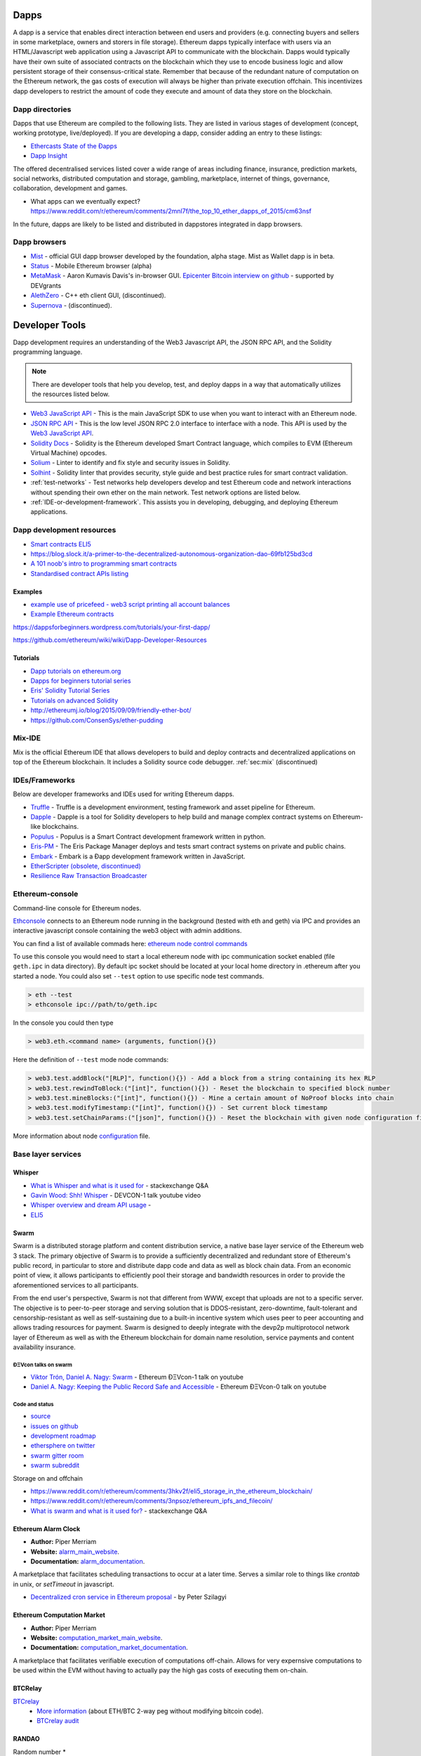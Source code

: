 .. _dapps:

********************************************************************************
Dapps
********************************************************************************

A dapp is a service that enables direct interaction between end users and providers (e.g. connecting buyers and sellers in some marketplace, owners and storers in file storage). Ethereum dapps typically interface with users via an HTML/Javascript web application using a Javascript API to communicate with the blockchain. Dapps would typically have their own suite of associated contracts on the blockchain which they use to encode business logic and allow persistent storage of their consensus-critical state. Remember that because of the redundant nature of computation on the Ethereum network, the gas costs of execution will always be higher than private execution offchain. This incentivizes dapp developers to restrict the amount of code they execute and amount of data they store on the blockchain.

Dapp directories
====================================

Dapps that use Ethereum are compiled to the following lists. They are listed in various stages of development (concept, working prototype, live/deployed). If you are developing a dapp, consider adding an entry to these listings:

* `Ethercasts State of the Ðapps <http://dapps.ethercasts.com/>`_
* `Dapp Insight <https://dappinsight.com/>`_


The offered decentralised services listed cover a wide range of areas including finance, insurance, prediction markets, social networks, distributed computation and storage, gambling, marketplace, internet of things, governance, collaboration, development and games.

* What apps can we eventually expect? https://www.reddit.com/r/ethereum/comments/2mnl7f/the_top_10_ether_dapps_of_2015/cm63nsf

In the future, dapps are likely to be listed and distributed in dappstores integrated in dapp browsers.

Dapp browsers
===========================

* `Mist <https://github.com/ethereum/mist>`_ - official GUI dapp browser developed by the foundation, alpha stage. Mist as Wallet dapp is in beta.
* `Status <https://status.im/>`_ - Mobile Ethereum browser (alpha)
* `MetaMask <https://metamask.io/>`_ - Aaron Kumavis Davis's in-browser GUI. `Epicenter Bitcoin interview on github <https://www.reddit.com/r/ethereum/comments/3x97rg/aaron_davis_explains_the_differences_between/>`_ - supported by DEVgrants
* `AlethZero <https://github.com/ethereum/alethzero>`_ - C++ eth client GUI, (discontinued).
* `Supernova <http://www.supernove.cc>`_ - (discontinued).

********************************************************************************
Developer Tools
********************************************************************************


Dapp development requires an understanding of the Web3 Javascript API, the JSON RPC API, and the Solidity programming language.

.. note:: There are developer tools that help you develop, test, and deploy dapps in a way that automatically utilizes the resources listed below.


* `Web3 JavaScript API <https://github.com/ethereum/wiki/wiki/JavaScript-API>`__ - This is the main JavaScript SDK to use when you want to interact with an Ethereum node.
* `JSON RPC API <https://github.com/ethereum/wiki/wiki/JSON-RPC>`__ - This is the low level JSON RPC 2.0 interface to interface with a node. This API is used by the `Web3 JavaScript API <https://github.com/ethereum/wiki/wiki/JavaScript-API>`__.
* `Solidity Docs <https://solidity.readthedocs.org/en/latest/>`__ -
  Solidity is the Ethereum developed Smart Contract language, which compiles to EVM (Ethereum Virtual Machine) opcodes.
* `Solium <https://github.com/duaraghav8/Solium/>`__ -
  Linter to identify and fix style and security issues in Solidity.
* `Solhint <https://github.com/protofire/solhint/>`__ -
  Solidity linter that provides security, style guide and best practice rules for smart contract validation.
* :ref:`test-networks` - Test networks help developers develop and test Ethereum code and network interactions without spending their own ether on the main network. Test network options are listed below.
* :ref:`IDE-or-development-framework`. This assists you in developing,
  debugging, and deploying Ethereum applications.


.. _IDE-or-development-framework:

Dapp development resources
=====================================================

* `Smart contracts ELI5 <https://www.reddit.com/r/ethereum/comments/2cbwak/ethereum_contracts_please_eli5/>`_
* https://blog.slock.it/a-primer-to-the-decentralized-autonomous-organization-dao-69fb125bd3cd


* `A 101 noob's intro to programming smart contracts <https://www.reddit.com/r/ethereum/comments/44vs8b/a_101_noob_intro_to_programming_smart_contracts/>`_




* `Standardised contract APIs listing <https://www.reddit.com/r/ethereum/comments/3k3jha/reminder_standardized_contract_apis_listing/>`_

Examples
----------------------

* `example use of pricefeed - web3 script printing all account balances <https://gist.github.com/larspensjo/ffd2e4d41f739dc5af54>`_
* `Example Ethereum contracts <https://github.com/drupalnomad/ethereum-contracts>`_


https://dappsforbeginners.wordpress.com/tutorials/your-first-dapp/

https://github.com/ethereum/wiki/wiki/Dapp-Developer-Resources

Tutorials
--------------

* `Dapp tutorials on ethereum.org <https://ethereum.org>`_
* `Dapps for beginners tutorial series <https://dappsforbeginners.wordpress.com/>`_
* `Eris' Solidity Tutorial Series <https://docs.erisindustries.com/tutorials/solidity/>`_
* `Tutorials on advanced Solidity <https://github.com/androlo/solidity-workshop>`_
* http://ethereumj.io/blog/2015/09/09/friendly-ether-bot/
* https://github.com/ConsenSys/ether-pudding


Mix-IDE
================================================================================

Mix is the official Ethereum IDE that allows developers to build and deploy contracts and decentralized applications on top of the Ethereum blockchain. It includes a Solidity source code debugger.
:ref:`sec:mix` (discontinued)

IDEs/Frameworks
================================================================================

Below are developer frameworks and IDEs used for writing Ethereum dapps.

* `Truffle <https://github.com/ConsenSys/truffle>`__ - Truffle is a development environment, testing framework and asset pipeline for Ethereum.
* `Dapple <https://github.com/nexusdev/dapple>`__ - Dapple is a tool for Solidity developers to help build and manage complex contract systems on Ethereum-like blockchains.
* `Populus <http://populus.readthedocs.org/en/latest/>`__ - Populus is a Smart Contract development framework written in python.
* `Eris-PM <https://docs.erisindustries.com/documentation/eris-package-manager/>`__ - The Eris Package Manager deploys and tests smart contract systems on private and public chains.
* `Embark <https://iurimatias.github.io/embark-framework/>`__ - Embark is a Ðapp development framework written in JavaScript.
* `EtherScripter \(obsolete, discontinued\) <http://etherscripter.com/0-5-1/>`_
* `Resilience Raw Transaction Broadcaster <https://github.com/resilience-me/broadcaster/>`_


Ethereum-console
================================================================================

Command-line console for Ethereum nodes.

`Ethconsole <https://github.com/ethereum/ethereum-console>`_ connects to an Ethereum node running in the background (tested with eth and geth) via IPC and provides an interactive javascript console containing the web3 object with admin additions.

You can find a list of available commads here: `ethereum node control commands <https://github.com/ethereum/ethereum-console/blob/master/web3Admin.js>`_

To use this console you would need to start a local ethereum node with ipc communication socket enabled (file ``geth.ipc`` in data directory).
By default ipc socket should be located at your local home directory in .ethereum after you started a node.
You could also set ``--test`` option to use specific node test commands.

.. code:: console

   > eth --test
   > ethconsole ipc://path/to/geth.ipc

In the console you could then type

.. code:: console

   > web3.eth.<command name> (arguments, function(){})

Here the definition of ``--test`` mode node commands:

.. code:: console

   > web3.test.addBlock("[RLP]", function(){}) - Add a block from a string containing its hex RLP
   > web3.test.rewindToBlock:("[int]", function(){}) - Reset the blockchain to specified block number
   > web3.test.mineBlocks:("[int]", function(){}) - Mine a certain amount of NoProof blocks into chain
   > web3.test.modifyTimestamp:("[int]", function(){}) - Set current block timestamp
   > web3.test.setChainParams:("[json]", function(){}) - Reset the blockchain with given node configuration file

More information about node `configuration <../network/test-networks.html#custom-networks-eth>`_ file.

Base layer services
=================================================

Whisper
--------------------------

.. * TODO - Add Whisper documentation here!
.. `Whisper: the Multi DHT Messaging System with Routing Privacy. Vision & Roadmap.` - DEVCON-0 talk youtube video

* `What is Whisper and what is it used for <http://ethereum.stackexchange.com/questions/127/what-is-whisper-and-what-is-it-used-for>`_ - stackexchange Q&A
* `Gavin Wood: Shh! Whisper <https://www.youtube.com/watch?v=U_nPoBVLPiw>`_ - DEVCON-1 talk youtube video
* `Whisper overview and dream API usage <https://github.com/ethereum/wiki/wiki/Whisper-Overview>`_ -
* `ELI5 <https://www.reddit.com/r/ethereum/comments/2xzm5w/whisper_explain_to_me_like_im_5/>`_


Swarm
---------------------------

Swarm is a distributed storage platform and content distribution service, a native base layer service of the Ethereum web 3 stack. The primary objective of Swarm is to provide a sufficiently decentralized and redundant store of Ethereum's public record, in particular to store and distribute dapp code and data as well as block chain data. From an economic point of view, it allows participants to efficiently pool their storage and bandwidth resources in order to provide the aforementioned services to all participants.

From the end user's perspective, Swarm is not that different from WWW, except that uploads are not to a specific server. The objective is to peer-to-peer storage and serving solution that is DDOS-resistant, zero-downtime, fault-tolerant and censorship-resistant as well as self-sustaining due to a built-in incentive system which uses peer to peer accounting and allows trading resources for payment. Swarm is designed to deeply integrate with the devp2p multiprotocol network layer of Ethereum as well as with the Ethereum blockchain for domain name resolution, service payments and content availability insurance.


ÐΞVcon talks on swarm
^^^^^^^^^^^^^^^^^^^^^^^^^^

* `Viktor Trón, Daniel A. Nagy: Swarm <https://www.youtube.com/watch?v=VOC45AgZG5Q>`_ - Ethereum ÐΞVcon-1 talk on youtube
* `Daniel A. Nagy: Keeping the Public Record Safe and Accessible <https://www.youtube.com/watch?v=QzYZQ03ON2o&list=PLJqWcTqh_zKEjpSej3ddtDOKPRGl_7MhS>`_ - Ethereum ÐΞVcon-0 talk on youtube

Code and status
^^^^^^^^^^^^^^^^^^^^^^^^^^

* `source <https://github.com/ethereum/go-ethereum/tree/swarm>`_
* `issues on github <https://github.com/ethereum/go-ethereum/labels/swarm>`_
* `development roadmap <https://github.com/ethersphere/swarm/wiki/swarm-dev-progress>`_

* `ethersphere on twitter <https://twitter.com/ethersphere>`_
* `swarm gitter room <https://gitter.im/ethereum/swarm>`_
* `swarm subreddit <https://reddit.com/r/bzz>`_

Storage on and offchain

* https://www.reddit.com/r/ethereum/comments/3hkv2f/eli5_storage_in_the_ethereum_blockchain/
* https://www.reddit.com/r/ethereum/comments/3npsoz/ethereum_ipfs_and_filecoin/
* `What is swarm and what is it used for? <https://ethereum.stackexchange.com/questions/375/what-is-swarm-and-what-is-it-used-for>`_  - stackexchange Q&A

Ethereum Alarm Clock
--------------------------------------------------------------------------------

* **Author:** Piper Merriam
* **Website:** `alarm_main_website`_.
* **Documentation:** `alarm_documentation`_.

A marketplace that facilitates scheduling transactions to occur at a later
time.  Serves a similar role to things like *crontab* in unix, or *setTimeout*
in javascript.

* `Decentralized cron service in Ethereum proposal <https://gist.github.com/karalabe/0ab4d715a81b74dd257d>`_ - by Peter Szilagyi


Ethereum Computation Market
--------------------------------------------------------------------------------

* **Author:** Piper Merriam
* **Website:** `computation_market_main_website`_.
* **Documentation:** `computation_market_documentation`_.

A marketplace that facilitates verifiable execution of computations off-chain.
Allows for very expernsive computations to be used within the EVM without
having to actually pay the high gas costs of executing them on-chain.

.. _alarm_main_website: http://www.ethereum-alarm-clock.com/
.. _alarm_documentation: http://docs.ethereum-alarm-clock.com/
.. _computation_market_main_website: http://www.ethereum-computation-market.com/
.. _computation_market_documentation: http://docs.ethereum-computation-market.com/


BTCRelay
-------------------------------------------------

`BTCrelay <http://btcrelay.org/>`_
   * `More information <https://medium.com/@ConsenSys/taking-stock-bitcoin-and-ethereum-4382f0a2f17>`_ (about ETH/BTC 2-way peg without modifying bitcoin code).
   * `BTCrelay audit <http://martin.swende.se/blog/BTCRelay-Auditing.html>`_

RANDAO
-----------------------------------------


Random number
* https://www.reddit.com/r/ethereum/comments/49yld7/eli5_how_does_a_service_like_szabodice_grab_a/


.. _the-EVM:

The EVM
================================================================================

The Ethereum Virtual Machine (EVM) is the runtime environment for smart contracts in Ethereum. It is not only sandboxed, but actually completely isolated, which means that code running inside the EVM has no access to network, filesystem, or other processes. Smart contracts even have limited access to other smart contracts.

Contracts live on the blockchain in an Ethereum-specific binary format (EVM bytecode). However, contracts are typically written in an Ethereum high level language, compiled into byte code using an EVM compiler, and finally uploaded on the blockchain using an Ethereum client.
